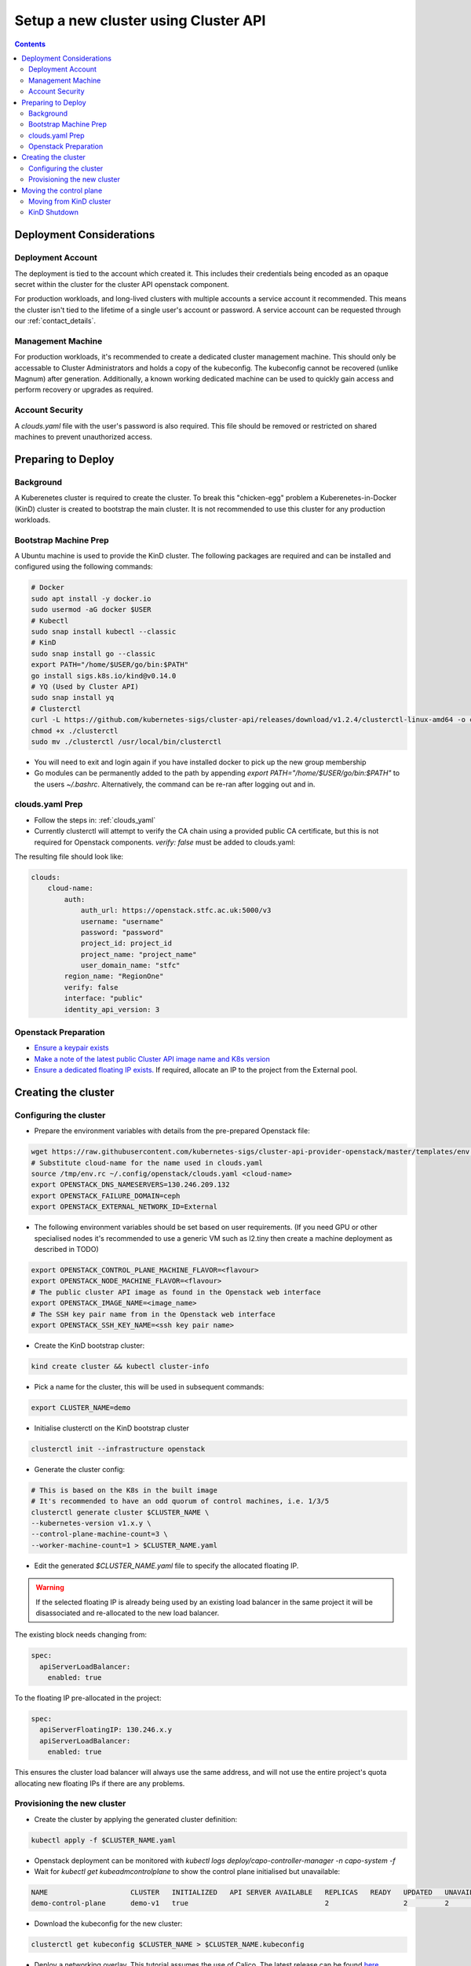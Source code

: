 #####################################
Setup a new cluster using Cluster API
#####################################

.. contents::

Deployment Considerations
=========================

Deployment Account
------------------

The deployment is tied to the account which created it. This includes their
credentials being encoded as an opaque secret within the cluster for the cluster API openstack component.

For production workloads, and long-lived clusters with multiple accounts a service account it recommended.
This means the cluster isn't tied to the lifetime of a single user's account or password. A service
account can be requested through our :ref:`contact_details`.

Management Machine
------------------

For production workloads, it's recommended to create a dedicated cluster management machine. This should
only be accessable to Cluster Administrators and holds a copy of the kubeconfig. The kubeconfig cannot
be recovered (unlike Magnum) after generation. Additionally, a known working dedicated machine can be used
to quickly gain access and perform recovery or upgrades as required.

Account Security
----------------

A `clouds.yaml` file with the user's password is also required. This file should be removed or restricted
on shared machines to prevent unauthorized access.

Preparing to Deploy
===================

Background
----------

A Kuberenetes cluster is required to create the cluster. To break this "chicken-egg" problem
a Kuberenetes-in-Docker (KinD) cluster is created to bootstrap the main cluster. It is not
recommended to use this cluster for any production workloads.

Bootstrap Machine Prep
----------------------

A Ubuntu machine is used to provide the KinD cluster. The following packages are required and 
can be installed and configured using the following commands:

.. code-block:: bash

    # Docker
    sudo apt install -y docker.io
    sudo usermod -aG docker $USER
    # Kubectl
    sudo snap install kubectl --classic
    # KinD
    sudo snap install go --classic
    export PATH="/home/$USER/go/bin:$PATH"
    go install sigs.k8s.io/kind@v0.14.0
    # YQ (Used by Cluster API)
    sudo snap install yq
    # Clusterctl
    curl -L https://github.com/kubernetes-sigs/cluster-api/releases/download/v1.2.4/clusterctl-linux-amd64 -o clusterctl
    chmod +x ./clusterctl
    sudo mv ./clusterctl /usr/local/bin/clusterctl

- You will need to exit and login again if you have installed docker to pick up the new group membership
- Go modules can be permanently added to the path by appending `export PATH="/home/$USER/go/bin:$PATH"` to the users `~/.bashrc`.
  Alternatively, the command can be re-ran after logging out and in.


clouds.yaml Prep
----------------

- Follow the steps in: :ref:`clouds_yaml`
- Currently clusterctl will attempt to verify the CA chain using a provided public CA certificate, but this is not required for Openstack components.
  `verify: false` must be added to clouds.yaml: 

The resulting file should look like:

.. code-block:: yaml

    clouds:
        cloud-name:
            auth:
                auth_url: https://openstack.stfc.ac.uk:5000/v3
                username: "username"
                password: "password"
                project_id: project_id
                project_name: "project_name"
                user_domain_name: "stfc"
            region_name: "RegionOne"
            verify: false
            interface: "public"
            identity_api_version: 3 

Openstack Preparation
---------------------

- `Ensure a keypair exists <https://openstack.stfc.ac.uk/project/key_pairs>`_
- `Make a note of the latest public Cluster API image name and K8s version <https://openstack.stfc.ac.uk/project/images>`_
- `Ensure a dedicated floating IP exists. <https://openstack.stfc.ac.uk/project/floating_ips/>`_ If required, allocate an IP to the project from the External pool.

Creating the cluster
====================

Configuring the cluster
-----------------------

- Prepare the environment variables with details from the pre-prepared Openstack file:

.. code-block:: bash

    wget https://raw.githubusercontent.com/kubernetes-sigs/cluster-api-provider-openstack/master/templates/env.rc -O /tmp/env.rc
    # Substitute cloud-name for the name used in clouds.yaml
    source /tmp/env.rc ~/.config/openstack/clouds.yaml <cloud-name>
    export OPENSTACK_DNS_NAMESERVERS=130.246.209.132
    export OPENSTACK_FAILURE_DOMAIN=ceph
    export OPENSTACK_EXTERNAL_NETWORK_ID=External

- The following environment variables should be set based on user requirements.
  (If you need GPU or other specialised nodes it's recommended to use a generic VM such as l2.tiny then
  create a machine deployment as described in TODO)

.. code-block:: bash

    export OPENSTACK_CONTROL_PLANE_MACHINE_FLAVOR=<flavour>
    export OPENSTACK_NODE_MACHINE_FLAVOR=<flavour>
    # The public cluster API image as found in the Openstack web interface
    export OPENSTACK_IMAGE_NAME=<image_name>
    # The SSH key pair name from in the Openstack web interface
    export OPENSTACK_SSH_KEY_NAME=<ssh key pair name>

- Create the KinD bootstrap cluster:

.. code-block:: bash

    kind create cluster && kubectl cluster-info

- Pick a name for the cluster, this will be used in subsequent commands:

.. code-block:: bash

    export CLUSTER_NAME=demo

- Initialise clusterctl on the KinD bootstrap cluster

.. code-block:: bash

    clusterctl init --infrastructure openstack

- Generate the cluster config:

.. code-block:: bash

    # This is based on the K8s in the built image
    # It's recommended to have an odd quorum of control machines, i.e. 1/3/5
    clusterctl generate cluster $CLUSTER_NAME \
    --kubernetes-version v1.x.y \
    --control-plane-machine-count=3 \
    --worker-machine-count=1 > $CLUSTER_NAME.yaml

- Edit the generated `$CLUSTER_NAME.yaml` file to specify the allocated floating IP. 

.. warning::

    If the selected floating IP is already being used by an existing load balancer in the
    same project it will be disassociated and re-allocated to the new load balancer.

The existing block needs changing from:

.. code-block:: yaml

    spec:
      apiServerLoadBalancer:
        enabled: true

To the floating IP pre-allocated in the project:

.. code-block:: yaml

    spec:
      apiServerFloatingIP: 130.246.x.y
      apiServerLoadBalancer:
        enabled: true

This ensures the cluster load balancer will always use the same address, and will not
use the entire project's quota allocating new floating IPs if there are any problems.

Provisioning the new cluster
----------------------------

- Create the cluster by applying the generated cluster definition:

.. code-block:: bash

    kubectl apply -f $CLUSTER_NAME.yaml

- Openstack deployment can be monitored with `kubectl logs deploy/capo-controller-manager -n capo-system -f`
- Wait for `kubectl get kubeadmcontrolplane` to show the control plane initialised but unavailable:

.. code-block::

    NAME                    CLUSTER   INITIALIZED   API SERVER AVAILABLE   REPLICAS   READY   UPDATED   UNAVAILABLE   AGE     VERSION
    demo-control-plane      demo-v1   true                                 2                  2         2             6m47s   v1.x.y

- Download the kubeconfig for the new cluster:

.. code-block:: bash

    clusterctl get kubeconfig $CLUSTER_NAME > $CLUSTER_NAME.kubeconfig

- Deploy a networking overlay. This tutorial assumes the use of Calico. The latest release can be found `here <https://projectcalico.docs.tigera.io/release-notes/>`_

.. code-block:: bash

    kubectl --kubeconfig=$CLUSTER_NAME.kubeconfig apply -f https://docs.projectcalico.org/manifests/calico.yaml

- The remaining nodes will now come up and show as ready in `kubectl get nodes --kubeconfig $CLUSTER_NAME.kubeconfig`

Moving the control plane
========================

At this point the control plane is still on the KinD cluster. This is not recommended for
long-lived or production workloads. We can pivot the cluster to self-manage:

.. warning::

    After moving the control plane the kubeconfig cannot be retrieved if lost.
    Ensure a copy of the kubeconfig is placed into secure storage for production clusters.

Moving from KinD cluster
------------------------

- Install clusterctl into the new cluster and move the control plane

.. code-block:: bash

    clusterctl init --infrastructure openstack --kubeconfig=$CLUSTER_NAME.kubeconfig
    clusterctl move --to-kubeconfig $CLUSTER_NAME.kubeconfig

- Ensure the control plane is now running on the new cluster:

.. code-block:: bash

    kubectl get kubeadmcontrolplane --kubeconfig=$CLUSTER_NAME.kubeconfig

KinD Shutdown
-------------

- Replace the existing KinD kubeconfig with the new cluster's kubeconfig

.. code-block:: bash

    cp -v $CLUSTER_NAME.kubeconfig ~/.kube/config
    # Ensure kubectl now uses the new kubeconfig displayed the correct nodes:
    kubectl get nodes

- Remove KinD bootstrap cluster

.. code-block:: bash

    kind delete cluster


